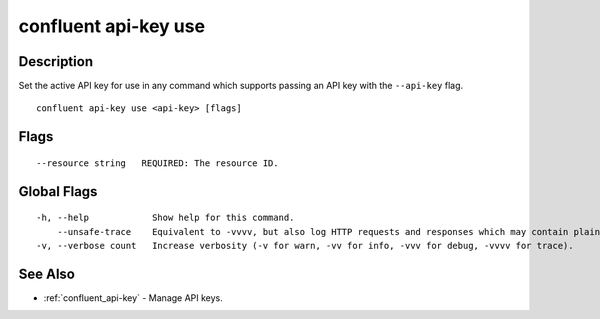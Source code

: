 ..
   WARNING: This documentation is auto-generated from the confluentinc/cli repository and should not be manually edited.

.. _confluent_api-key_use:

confluent api-key use
---------------------

Description
~~~~~~~~~~~

Set the active API key for use in any command which supports passing an API key with the ``--api-key`` flag.

::

  confluent api-key use <api-key> [flags]

Flags
~~~~~

::

      --resource string   REQUIRED: The resource ID.

Global Flags
~~~~~~~~~~~~

::

  -h, --help            Show help for this command.
      --unsafe-trace    Equivalent to -vvvv, but also log HTTP requests and responses which may contain plaintext secrets.
  -v, --verbose count   Increase verbosity (-v for warn, -vv for info, -vvv for debug, -vvvv for trace).

See Also
~~~~~~~~

* :ref:`confluent_api-key` - Manage API keys.

